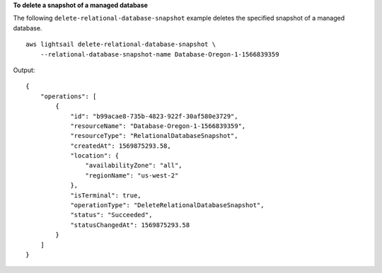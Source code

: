 **To delete a snapshot of a managed database**

The following ``delete-relational-database-snapshot`` example deletes the specified snapshot of a managed database. ::

    aws lightsail delete-relational-database-snapshot \
        --relational-database-snapshot-name Database-Oregon-1-1566839359

Output::

    {
        "operations": [
            {
                "id": "b99acae8-735b-4823-922f-30af580e3729",
                "resourceName": "Database-Oregon-1-1566839359",
                "resourceType": "RelationalDatabaseSnapshot",
                "createdAt": 1569875293.58,
                "location": {
                    "availabilityZone": "all",
                    "regionName": "us-west-2"
                },
                "isTerminal": true,
                "operationType": "DeleteRelationalDatabaseSnapshot",
                "status": "Succeeded",
                "statusChangedAt": 1569875293.58
            }
        ]
    }
